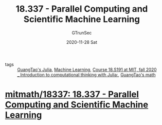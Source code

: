 #+TITLE: 18.337 - Parallel Computing and Scientific Machine Learning
#+AUTHOR: GTrunSec
#+EMAIL: gtrunsec@hardenedlinux.org
#+DATE: 2020-11-28 Sat


#+OPTIONS:   H:3 num:t toc:t \n:nil @:t ::t |:t ^:nil -:t f:t *:t <:t

- tags :: [[file:../programming/guangtao's_julia.org][GuangTao's Julia]], [[file:~/Dropbox/org-notes/braindump/data-science/machine_learning.org][Machine Learning]], [[file:mitmath_18S191.org][Course 18.S191 at MIT, fall 2020 _ Introduction to computational thinking with Julia:]], [[file:guangtao's_math.org][GuangTao's math]]

* [[https://github.com/mitmath/18337][mitmath/18337: 18.337 - Parallel Computing and Scientific Machine Learning]]
